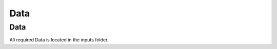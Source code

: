 .. _data_and_data_base:

Data
=================

Data
------------------------------

All required Data is located in the inputs folder.
